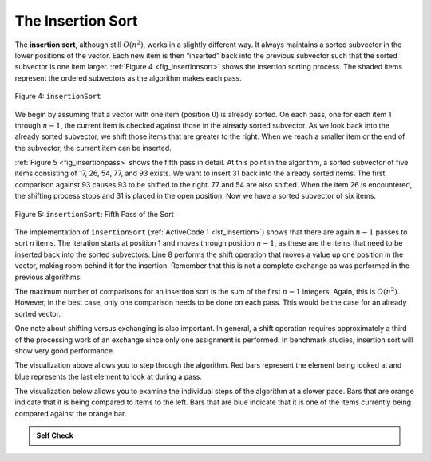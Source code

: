 ..  Copyright (C)  Brad Miller, David Ranum, and Jan Pearce
    This work is licensed under the Creative Commons Attribution-NonCommercial-ShareAlike 4.0 International License. To view a copy of this license, visit http://creativecommons.org/licenses/by-nc-sa/4.0/.


The Insertion Sort
~~~~~~~~~~~~~~~~~~

The **insertion sort**, although still :math:`O(n^{2})`, works in a
slightly different way. It always maintains a sorted subvector in the
lower positions of the vector. Each new item is then “inserted” back into
the previous subvector such that the sorted subvector is one item larger.
:ref:`Figure 4 <fig_insertionsort>` shows the insertion sorting process. The shaded
items represent the ordered subvectors as the algorithm makes each pass.

.. _fig_insertionsort:

.. figure:: Figures/insertionsort.png
   :align: center

   Figure 4: ``insertionSort``


We begin by assuming that a vector with one item (position :math:`0`) is
already sorted. On each pass, one for each item 1 through :math:`n-1`,
the current item is checked against those in the already sorted subvector.
As we look back into the already sorted subvector, we shift those items
that are greater to the right. When we reach a smaller item or the end
of the subvector, the current item can be inserted.

:ref:`Figure 5 <fig_insertionpass>` shows the fifth pass in detail. At this point in
the algorithm, a sorted subvector of five items consisting of 17, 26, 54,
77, and 93 exists. We want to insert 31 back into the already sorted
items. The first comparison against 93 causes 93 to be shifted to the
right. 77 and 54 are also shifted. When the item 26 is encountered, the
shifting process stops and 31 is placed in the open position. Now we
have a sorted subvector of six items.

.. _fig_insertionpass:

.. figure:: Figures/insertionpass.png
   :align: center

   Figure 5: ``insertionSort``: Fifth Pass of the Sort


The implementation of ``insertionSort`` (:ref:`ActiveCode 1 <lst_insertion>`) shows that
there are again :math:`n-1` passes to sort *n* items. The iteration
starts at position 1 and moves through position :math:`n-1`, as these
are the items that need to be inserted back into the sorted subvectors.
Line 8 performs the shift operation that moves a value up one position
in the vector, making room behind it for the insertion. Remember that this
is not a complete exchange as was performed in the previous algorithms.

The maximum number of comparisons for an insertion sort is the sum of
the first :math:`n-1` integers. Again, this is :math:`O(n^{2})`.
However, in the best case, only one comparison needs to be done on each
pass. This would be the case for an already sorted vector.

One note about shifting versus exchanging is also important. In general,
a shift operation requires approximately a third of the processing work
of an exchange since only one assignment is performed. In benchmark
studies, insertion sort will show very good performance.

.. tabbed:: lst_insertion_sort

  .. tab:: C++

    .. activecode:: lst_insertion_cpp
      :caption: The Insertion sort
      :language: cpp

      #include <iostream>
      #include <vector>
      using namespace std;

      vector<int> insertionSort(vector<int> avector) {
          for (unsigned int index=1; index<avector.size(); index++) {

              int currentvalue = avector[index];
              int position = index;

              while (position>0 && avector[position-1]>currentvalue) {
                  avector[position] = avector[position-1];
                  position--;
              }

              avector[position] = currentvalue;
          }

          return avector;
      }

      int main() {
          // Vector initialized using a static array
          static const int arr[] = {54, 26, 93, 17, 77, 31, 44, 55, 20};
          vector<int> avector (arr, arr + sizeof(arr) / sizeof(arr[0]) );

          avector = insertionSort(avector);

          //prints the sorted vector
          for (unsigned int i=0; i<avector.size(); i++) {
              cout << avector[i] << " ";;
          }
          cout << endl;

          return 0;
      }


  .. tab:: Python

    .. activecode:: lst_insertion
        :caption: Insertion Sort
        :optional:

        def insertionSort(alist): #function that insertsorts through the list
           for index in range(1,len(alist)): 

             currentvalue = alist[index]
             position = index

             while position>0 and alist[position-1]>currentvalue:
                 alist[position]=alist[position-1]
                 position = position-1

             alist[position]=currentvalue

        def main():

            alist = [54,26,93,17,77,31,44,55,20]
            insertionSort(alist)
            print(alist)

        main()

.. animation:: insertion_anim
   :modelfile: sortmodels.js
   :viewerfile: sortviewers.js
   :model: InsertionSortModel
   :viewer: BarViewer

.. For more detail, CodeLens 4 allows you to step through the algorithm.
..
.. .. codelens:: insertionsortcodetrace
..     :caption: Tracing the Insertion Sort
..
..     def insertionSort(alist):
..        for index in range(1,len(alist)):
..
..          currentvalue = alist[index]
..          position = index
..
..          while position>0 and alist[position-1]>currentvalue:
..              alist[position]=alist[position-1]
..              position = position-1
..
..          alist[position]=currentvalue

..     def main():
..          alist = [54,26,93,17,77,31,44,55,20]
..          insertionSort(alist)
..          print(alist)
       main()

The visualization above allows you to step through the algorithm. Red bars represent
the element being looked at and blue represents the last element to look at
during a pass.

The visualization below allows you to examine the individual steps of the algorithm at a slower pace.
Bars that are orange indicate that it is being compared to items to the left.
Bars that are blue indicate that it is one of the items currently being compared against the orange bar.

.. video:: vis_insertion_sort
    :controls:
    :thumb: ../_static/vis_insertion_sort_thumb.png

    ../_static/vis_insertion_sort.webm

.. admonition:: Self Check

   .. mchoice:: question_sort_3
      :correct: c
      :answer_a: [4, 5, 12, 15, 14, 10, 8, 18, 19, 20]
      :answer_b: [15, 5, 4, 10, 12, 8, 14, 18, 19, 20]
      :answer_c: [4, 5, 15, 18, 12, 19, 14, 10, 8, 20]
      :answer_d: [15, 5, 4, 18, 12, 19, 14, 8, 10, 20]
      :feedback_a: This is the result of bubble sort.
      :feedback_b: This is the result of selection sort.
      :feedback_c: Insertion sort works at the start of the list.  Each pass produces a longer sorted list.
      :feedback_d: Insertion sort works on the front of the list not the end.

       Suppose you have the following list of numbers to sort:
       [15, 5, 4, 18, 12, 19, 14, 10, 8, 20] which list represents the partially sorted list after three complete passes of insertion sort?
